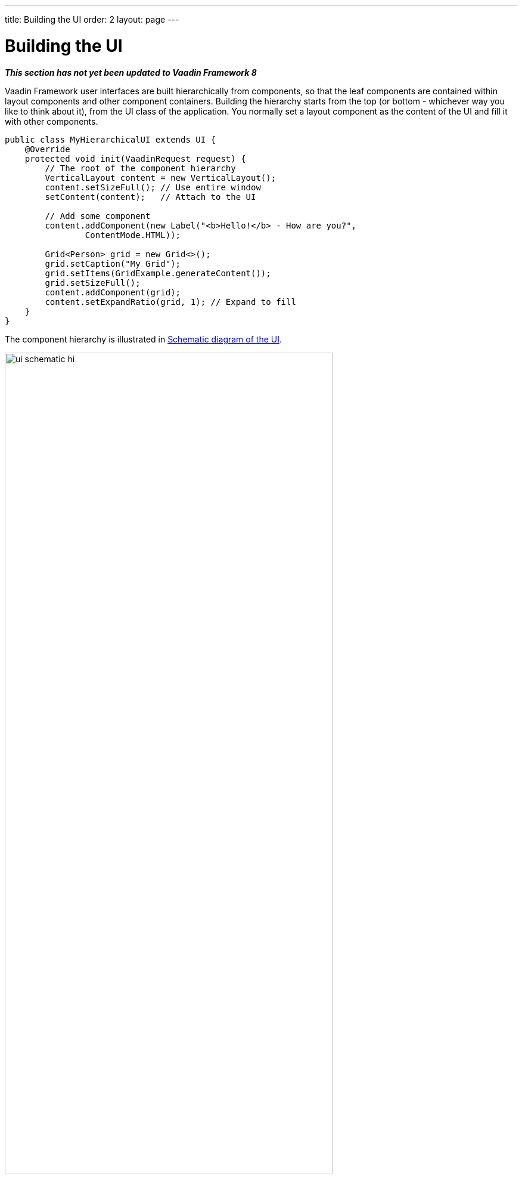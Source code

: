 ---
title: Building the UI
order: 2
layout: page
---

[[application.architecture]]
= Building the UI

*_This section has not yet been updated to Vaadin Framework 8_*

Vaadin Framework user interfaces are built hierarchically from components, so that the
leaf components are contained within layout components and other component
containers. Building the hierarchy starts from the top (or bottom - whichever
way you like to think about it), from the [classname]#UI# class of the
application. You normally set a layout component as the content of the UI and
fill it with other components.

[source, java]
----
public class MyHierarchicalUI extends UI {
    @Override
    protected void init(VaadinRequest request) {
        // The root of the component hierarchy
        VerticalLayout content = new VerticalLayout();
        content.setSizeFull(); // Use entire window
        setContent(content);   // Attach to the UI

        // Add some component
        content.addComponent(new Label("<b>Hello!</b> - How are you?", 
                ContentMode.HTML));

        Grid<Person> grid = new Grid<>();
        grid.setCaption("My Grid");
        grid.setItems(GridExample.generateContent());
        grid.setSizeFull();
        content.addComponent(grid);
        content.setExpandRatio(grid, 1); // Expand to fill
    }
}
----

The component hierarchy is illustrated in <<figure.application.architecture.schematic>>.

[[figure.application.architecture.schematic]]
.Schematic diagram of the UI
image::img/ui-schematic-hi.png[width=80%, scaledwidth=100%]

The actual UI is shown in <<figure.application.architecture.example>>.

[[figure.application.architecture.example]]
.Simple hierarchical UI
image::img/ui-architecture-hierarchical.png[width=70%, scaledwidth=90%]

Instead of building the layout in Java, you can also use a declarative design, as described later in <<dummy/../../../framework/application/application-declarative#application.declarative,"Designing UIs Declaratively">>.
The examples given for the declarative layouts give exactly the same UI layout as built from the components above.
The easiest way to create declarative designs is to use Vaadin Designer.

The built-in components are described in
<<dummy/../../../framework/components/components-overview.asciidoc#components.overview,"User
Interface Components">> and the layout components in
<<dummy/../../../framework/layout/layout-overview.asciidoc#layout.overview,"Managing
Layout">>.

The example application described above just is, it does not do anything. User
interaction is handled with event listeners, as described a bit later in
<<dummy/../../../framework/application/application-events#application.events,"Handling
Events with Listeners">>.

[[application.architecture.architecture]]
== Application Architecture

Once your application grows beyond a dozen or so lines, which is usually quite
soon, you need to start considering the application architecture more closely.
You are free to use any object-oriented techniques available in Java to organize
your code in methods, classes, packages, and libraries. An architecture defines
how these modules communicate together and what sort of dependencies they have
between them. It also defines the scope of the application. The scope of this
book, however, only gives a possibility to mention some of the most common
architectural patterns in Vaadin applications.

The subsequent sections describe some basic application patterns. For more
information about common architectures, see
<<dummy/../../../framework/advanced/advanced-architecture#advanced.architecture,"Advanced
Application Architectures">>, which discusses layered architectures, the
Model-View-Presenter (MVP) pattern, and so forth.

The
<<dummy/../../../framework/advanced/advanced-global#advanced.global,"Accessing
Session-Global Data">> discusses the problem of passing essentially global
references around, a common problem which is also visited in
<<application.architecture.accessing>>.


[[application.architecture.composition]]
== Compositing Components

User interfaces typically contain many user interface components in a layout
hierarchy. Vaadin provides many layout components for laying contained
components vertically, horizontally, in a grid, and in many other ways. You can
extend layout components to create composite components.


[source, java]
----
class MyView extends VerticalLayout {
    TextField entry = new TextField("Enter this");
    Label display = new Label("See this");
    Button click = new Button("Click This");

    public MyView() {
        addComponent(entry);
        addComponent(display);
        addComponent(click);

        setSizeFull();
        addStyleName("myview");
    }
}

// Create an instance of MyView
Layout myview = new MyView();
----

While extending layouts is an easy way to make component composition, it is a
good practice to encapsulate implementation details, such as the exact layout
component used. Otherwise, the users of such a composite could begin to rely on
such implementation details, which would make changes harder. For this purpose,
Vaadin has a special [classname]#CustomComponent# wrapper, which hides the
content representation.


[source, java]
----
class MyView extends CustomComponent {
    TextField entry = new TextField("Enter this");
    Label display = new Label("See this");
    Button click = new Button("Click This");

    public MyView() {
        Layout layout = new VerticalLayout();

        layout.addComponent(entry);
        layout.addComponent(display);
        layout.addComponent(click);

        setCompositionRoot(layout);
        setSizeFull();
    }
}

// Create an instance of MyView
MyView myview = new MyView();
----

For a more detailed description of the [classname]#CustomComponent#, see
<<dummy/../../../framework/components/components-customcomponent#components.customcomponent,"Composition
with CustomComponent">>.


[[application.architecture.navigation]]
== View Navigation

While the simplest applications have just one __view__ (or __screen__), most of them often require several.
Even in a single view, you often want to have sub-views,
for example to display different content.
<<figure.application.architecture.navigation>> illustrates a typical navigation
between different top-level views of an application, and a main view with
sub-views.

[[figure.application.architecture.navigation]]
.Navigation Between Views
image::img/view-navigation-hi.png[width=80%, scaledwidth=100%]

The [classname]#Navigator# described in <<dummy/../../../framework/advanced/advanced-navigator#advanced.navigator,"Navigating in an Application">> is a view manager that provides a flexible way to navigate between views and sub-views, while managing the URI fragment in the page URL to allow bookmarking, linking, and going back in the browser history.

Often Vaadin application views are part of something bigger.
In such cases, you may need to integrate the Vaadin applications with the other website.
You can use the embedding techniques described in <<dummy/../../../framework/advanced/advanced-embedding#advanced.embedding,"Embedding UIs in Web Pages">>.


[[application.architecture.accessing]]
== Accessing UI, Page, Session, and Service

You can get the UI and the page to which a component is attached to with
[methodname]#getUI()# and [methodname]#getPage()#.

However, the values are [literal]#++null++# until the component is attached to
the UI, and typically, when you need it in constructors, it is not. It is
therefore preferable to access the current UI, page, session, and service
objects from anywhere in the application using the static
[methodname]#getCurrent()# methods in the respective [classname]#UI#,
[classname]#Page#, [classname]#VaadinSession#, and [classname]#VaadinService#
classes.


[source, java]
----
// Set the default locale of the UI
UI.getCurrent().setLocale(new Locale("en"));

// Set the page title (window or tab caption)
Page.getCurrent().setTitle("My Page");

// Set a session attribute
VaadinSession.getCurrent().setAttribute("myattrib", "hello");

// Access the HTTP service parameters
File baseDir = VaadinService.getCurrent().getBaseDirectory();
----

You can get the page and the session also from a [classname]#UI# with
[methodname]#getPage()# and [methodname]#getSession()# and the service from
[classname]#VaadinSession# with [methodname]#getService()#.

The static methods use the built-in ThreadLocal support in the classes.
ifdef::web[]
The pattern is described in <<dummy/../../../framework/advanced/advanced-global#advanced.global.threadlocal,"ThreadLocal Pattern">>.
endif::web[]
